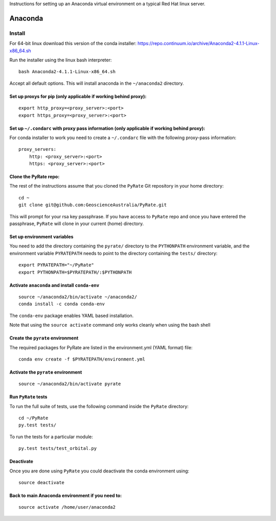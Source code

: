 Instructions for setting up an Anaconda virtual environment on a typical
Red Hat linux server.

Anaconda
--------

Install
^^^^^^^

For 64-bit linux download this version of the conda installer:
https://repo.continuum.io/archive/Anaconda2-4.1.1-Linux-x86\_64.sh

Run the installer using the linux bash interpreter:

::

    bash Anaconda2-4.1.1-Linux-x86_64.sh

Accept all default options. This will install anaconda in the
``~/anaconda2`` directory.

Set up proxys for pip (only applicable if working behind proxy):
""""""""""""""""""""""""""""""""""""""""""""""""""""""""""""""""

::

    export http_proxy=<proxy_server>:<port>
    export https_proxy=<proxy_server>:<port>

Set up ``~/.condarc`` with proxy pass information (only applicable if working behind proxy):
""""""""""""""""""""""""""""""""""""""""""""""""""""""""""""""""""""""""""""""""""""""""""""

For conda installer to work you need to create a ``~/.condarc`` file
with the following proxy-pass information:

::

    proxy_servers:
        http: <proxy_server>:<port>
        https: <proxy_server>:<port>
        

Clone the PyRate repo:
""""""""""""""""""""""

The rest of the instructions assume that you cloned the ``PyRate`` Git
repository in your home directory:

::

    cd ~
    git clone git@github.com:GeoscienceAustralia/PyRate.git

This will prompt for your rsa key passphrase. If you have access to
``PyRate`` repo and once you have entered the passphrase, ``PyRate``
will clone in your current (home) directory.

Set up environment variables
""""""""""""""""""""""""""""

You need to add the directory containing the ``pyrate/`` directory to
the ``PYTHONPATH`` environment variable, and the environment variable
``PYRATEPATH`` needs to point to the directory containing the ``tests/``
directory:

::

    export PYRATEPATH="~/PyRate"
    export PYTHONPATH=$PYRATEPATH/:$PYTHONPATH

Activate ``anaconda`` and install ``conda-env``
"""""""""""""""""""""""""""""""""""""""""""""""

::

    source ~/anaconda2/bin/activate ~/anaconda2/
    conda install -c conda conda-env        

The ``conda-env`` package enables YAML based installation.

Note that using the ``source activate`` command only works cleanly when
using the bash shell

Create the ``pyrate`` environment
"""""""""""""""""""""""""""""""""

The required packages for PyRate are listed in the environment.yml (YAML
format) file:

::

    conda env create -f $PYRATEPATH/environment.yml

Activate the ``pyrate`` environment
"""""""""""""""""""""""""""""""""""

::

    source ~/anaconda2/bin/activate pyrate

Run ``PyRate`` tests
""""""""""""""""""""

To run the full suite of tests, use the following command inside the
``PyRate`` directory:

::

    cd ~/PyRate
    py.test tests/

To run the tests for a particular module:

::

    py.test tests/test_orbital.py

Deactivate
""""""""""

Once you are done using ``PyRate`` you could deactivate the conda
environment using:

::

    source deactivate

Back to main Anaconda environment if you need to:
"""""""""""""""""""""""""""""""""""""""""""""""""

::

    source activate /home/user/anaconda2

